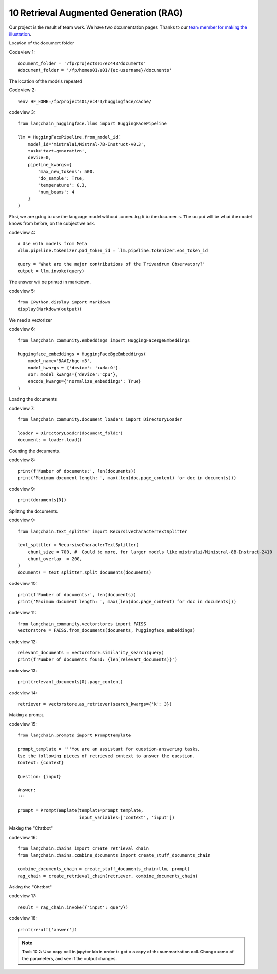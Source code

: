 .. _10 rag:

10 Retrieval Augmented Generation (RAG)
========================================
.. index:: summarization, open source

.. image:: rag_2025.png

Our project is the result of team work. We have two documentation pages. Thanks to our `team member for making the illustration <https://uio-library.github.io/LLM-course/4_RAG.html>`_.

Location of the document folder

Code view 1::

  document_folder = '/fp/projects01/ec443/documents'
  #document_folder = '/fp/homes01/u01/{ec-username}/documents'

The location of the models repeated

Code view 2::

  %env HF_HOME=/fp/projects01/ec443/huggingface/cache/


code view 3::

  from langchain_huggingface.llms import HuggingFacePipeline
  
  llm = HuggingFacePipeline.from_model_id(
      model_id='mistralai/Mistral-7B-Instruct-v0.3',
      task='text-generation',
      device=0,
      pipeline_kwargs={
          'max_new_tokens': 500,
          'do_sample': True,
          'temperature': 0.3,
          'num_beams': 4
      }
  )

First, we are going to use the language model without connecting it to the documents. The output will be what the model knows from before, on the cubject we ask.

code view 4::

  # Use with models from Meta
  #llm.pipeline.tokenizer.pad_token_id = llm.pipeline.tokenizer.eos_token_id
  
  query = 'What are the major contributions of the Trivandrum Observatory?'
  output = llm.invoke(query)

The answer will be printed in markdown.

code view 5::
  
  from IPython.display import Markdown
  display(Markdown(output))

We need a vectorizer

code view 6::
  
  from langchain_community.embeddings import HuggingFaceBgeEmbeddings
  
  huggingface_embeddings = HuggingFaceBgeEmbeddings(
      model_name='BAAI/bge-m3',
      model_kwargs = {'device': 'cuda:0'},
      #or: model_kwargs={'device':'cpu'},
      encode_kwargs={'normalize_embeddings': True}
  )

Loading the documents

code view 7::
  
  from langchain_community.document_loaders import DirectoryLoader
  
  loader = DirectoryLoader(document_folder)
  documents = loader.load()

Counting the documents.

code view 8::
  
  print(f'Number of documents:', len(documents))
  print('Maximum document length: ', max([len(doc.page_content) for doc in documents]))

code view 9::
  
  print(documents[0])

Splitting the documents.

code view 9::
  
  from langchain.text_splitter import RecursiveCharacterTextSplitter
  
  text_splitter = RecursiveCharacterTextSplitter(
      chunk_size = 700, #  Could be more, for larger models like mistralai/Ministral-8B-Instruct-2410
      chunk_overlap  = 200,
  )
  documents = text_splitter.split_documents(documents)


code view 10::

  print(f'Number of documents:', len(documents))
  print('Maximum document length: ', max([len(doc.page_content) for doc in documents]))

code view 11::
  
  from langchain_community.vectorstores import FAISS
  vectorstore = FAISS.from_documents(documents, huggingface_embeddings)

code view 12::
  
  relevant_documents = vectorstore.similarity_search(query)
  print(f'Number of documents found: {len(relevant_documents)}')

code view 13::
  
  print(relevant_documents[0].page_content)

code view 14::
  
  retriever = vectorstore.as_retriever(search_kwargs={'k': 3})

Making a prompt.

code view 15::
  
  from langchain.prompts import PromptTemplate
  
  prompt_template = '''You are an assistant for question-answering tasks.
  Use the following pieces of retrieved context to answer the question.
  Context: {context}
  
  Question: {input}
  
  Answer:
  '''
  
  prompt = PromptTemplate(template=prompt_template,
                          input_variables=['context', 'input'])


Making the "Chatbot"

code view 16::
  
  from langchain.chains import create_retrieval_chain
  from langchain.chains.combine_documents import create_stuff_documents_chain
  
  combine_documents_chain = create_stuff_documents_chain(llm, prompt)
  rag_chain = create_retrieval_chain(retriever, combine_documents_chain)

Asking the "Chatbot"

code view 17::
  
  result = rag_chain.invoke({'input': query})

  
code view 18::
  
  print(result['answer'])

.. image:: copy_cell.png

.. note::

  Task 10.2: Use copy cell in jupyter lab in order to get e a copy of the summarization cell. Change some of the parameters, and see if the output changes.

